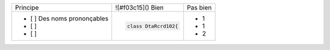 

+--------------------------------+------------------------------------------+--------------------------------------------------------+
|        Principe                |  ![#f03c15]() Bien                       |  Pas bien                                              |
+--------------------------------+------------------------------------------+--------------------------------------------------------+
| - [ ]  Des noms prononçables   | .. code-block:: csharp                   | - 1                                                    |
| - [ ]                          |                                          | - 1                                                    |
| - [ ]                          |     class DtaRcrd102{                    | - 2                                                    |
+--------------------------------+------------------------------------------+--------------------------------------------------------+

